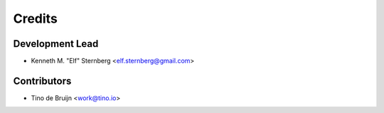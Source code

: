 =======
Credits
=======

Development Lead
----------------

* Kenneth M. "Elf" Sternberg <elf.sternberg@gmail.com>

Contributors
------------

* Tino de Bruijn <work@tino.io>
